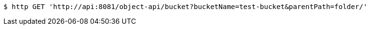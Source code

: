 [source,bash]
----
$ http GET 'http://api:8081/object-api/bucket?bucketName=test-bucket&parentPath=folder/'
----